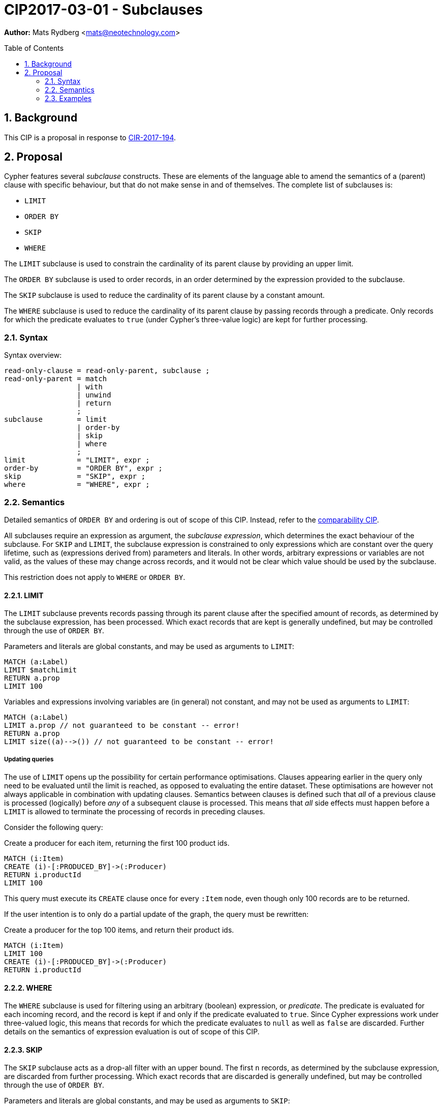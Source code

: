 = CIP2017-03-01 - Subclauses
:numbered:
:toc:
:toc-placement: macro
:source-highlighter: codemirror

*Author:* Mats Rydberg <mats@neotechnology.com>

toc::[]

== Background

This CIP is a proposal in response to link:https://github.com/opencypher/openCypher/issues/194[CIR-2017-194].

== Proposal

Cypher features several _subclause_ constructs.
These are elements of the language able to amend the semantics of a (parent) clause with specific behaviour, but that do not make sense in and of themselves.
The complete list of subclauses is:

- `LIMIT`
- `ORDER BY`
- `SKIP`
- `WHERE`

The `LIMIT` subclause is used to constrain the cardinality of its parent clause by providing an upper limit.

The `ORDER BY` subclause is used to order records, in an order determined by the expression provided to the subclause.

The `SKIP` subclause is used to reduce the cardinality of its parent clause by a constant amount.

The `WHERE` subclause is used to reduce the cardinality of its parent clause by passing records through a predicate.
Only records for which the predicate evaluates to `true` (under Cypher's three-value logic) are kept for further processing.

=== Syntax

.Syntax overview:
[source, ebnf]
----
read-only-clause = read-only-parent, subclause ;
read-only-parent = match
                 | with
                 | unwind
                 | return
                 ;
subclause        = limit
                 | order-by
                 | skip
                 | where
                 ;
limit            = "LIMIT", expr ;
order-by         = "ORDER BY", expr ;
skip             = "SKIP", expr ;
where            = "WHERE", expr ;
----

=== Semantics

Detailed semantics of `ORDER BY` and ordering is out of scope of this CIP.
Instead, refer to the https://github.com/opencypher/openCypher/blob/master/cip/1.accepted/CIP2016-06-14-Define-comparability-and-equality-as-well-as-orderability-and-equivalence.adoc[comparability CIP].

All subclauses require an expression as argument, the _subclause expression_, which determines the exact behaviour of the subclause.
For `SKIP` and `LIMIT`, the subclause expression is constrained to only expressions which are constant over the query lifetime, such as (expressions derived from) parameters and literals.
In other words, arbitrary expressions or variables are not valid, as the values of these may change across records, and it would not be clear which value should be used by the subclause.

This restriction does not apply to `WHERE` or `ORDER BY`.

==== LIMIT

The `LIMIT` subclause prevents records passing through its parent clause after the specified amount of records, as determined by the subclause expression, has been processed.
Which exact records that are kept is generally undefined, but may be controlled through the use of `ORDER BY`.

.Parameters and literals are global constants, and may be used as arguments to `LIMIT`:
[source, cypher]
----
MATCH (a:Label)
LIMIT $matchLimit
RETURN a.prop
LIMIT 100
----

.Variables and expressions involving variables are (in general) not constant, and may not be used as arguments to `LIMIT`:
[source, cypher]
----
MATCH (a:Label)
LIMIT a.prop // not guaranteed to be constant -- error!
RETURN a.prop
LIMIT size((a)-->()) // not guaranteed to be constant -- error!
----

===== Updating queries

The use of `LIMIT` opens up the possibility for certain performance optimisations.
Clauses appearing earlier in the query only need to be evaluated until the limit is reached, as opposed to evaluating the entire dataset.
These optimisations are however not always applicable in combination with updating clauses.
Semantics between clauses is defined such that _all_ of a previous clause is processed (logically) before _any_ of a subsequent clause is processed.
This means that _all_ side effects must happen before a `LIMIT` is allowed to terminate the processing of records in preceding clauses.

Consider the following query:

.Create a producer for each item, returning the first 100 product ids.
[source, cypher]
----
MATCH (i:Item)
CREATE (i)-[:PRODUCED_BY]->(:Producer)
RETURN i.productId
LIMIT 100
----

This query must execute its `CREATE` clause once for every `:Item` node, even though only 100 records are to be returned.

If the user intention is to only do a partial update of the graph, the query must be rewritten:

.Create a producer for the top 100 items, and return their product ids.
[source, cypher]
----
MATCH (i:Item)
LIMIT 100
CREATE (i)-[:PRODUCED_BY]->(:Producer)
RETURN i.productId
----

==== WHERE

The `WHERE` subclause is used for filtering using an arbitrary (boolean) expression, or _predicate_.
The predicate is evaluated for each incoming record, and the record is kept if and only if the predicate evaluated to `true`.
Since Cypher expressions work under three-valued logic, this means that records for which the predicate evaluates to `null` as well as `false` are discarded.
Further details on the semantics of expression evaluation is out of scope of this CIP.

==== SKIP

The `SKIP` subclause acts as a drop-all filter with an upper bound.
The first `n` records, as determined by the subclause expression, are discarded from further processing.
Which exact records that are discarded is generally undefined, but may be controlled through the use of `ORDER BY`.

.Parameters and literals are global constants, and may be used as arguments to `SKIP`:
[source, cypher]
----
MATCH (a:Label)
SKIP $skipAmount
RETURN a.prop
SKIP 100
----

.Variables and expressions involving variables are (in general) not constant, and may not be used as arguments to `SKIP`:
[source, cypher]
----
MATCH (a:Label)
SKIP a.prop // not guaranteed to be constant -- error!
RETURN a.prop
SKIP size((a)-->()) // not guaranteed to be constant -- error!
----

=== Examples

.Limiting a pattern match:
[source, cypher]
----
MATCH (a:Person)
WHERE a.name STARTS WITH 'And'
LIMIT $limit
RETURN a.age, a.name
----

.Limiting between query parts:
[source, cypher]
----
MATCH (a:Person)
WHERE a.age < 18
SET a.child = true
WITH a
LIMIT 100
MATCH (a)<-[:PARENT_OF]-(p)
RETURN p.age, p.name
----

.Limiting the query result:
[source, cypher]
----
MATCH (a:Person)
WHERE a.age > 18
RETURN p.age, p.name
LIMIT 100
----

.Combining `SKIP`, `LIMIT` and `ORDER BY`:
[source, cypher]
----
MATCH (a:Person)
WHERE a.age > 18
RETURN p.age, p.name
ORDER BY p.age
SKIP 10
LIMIT 100
----
